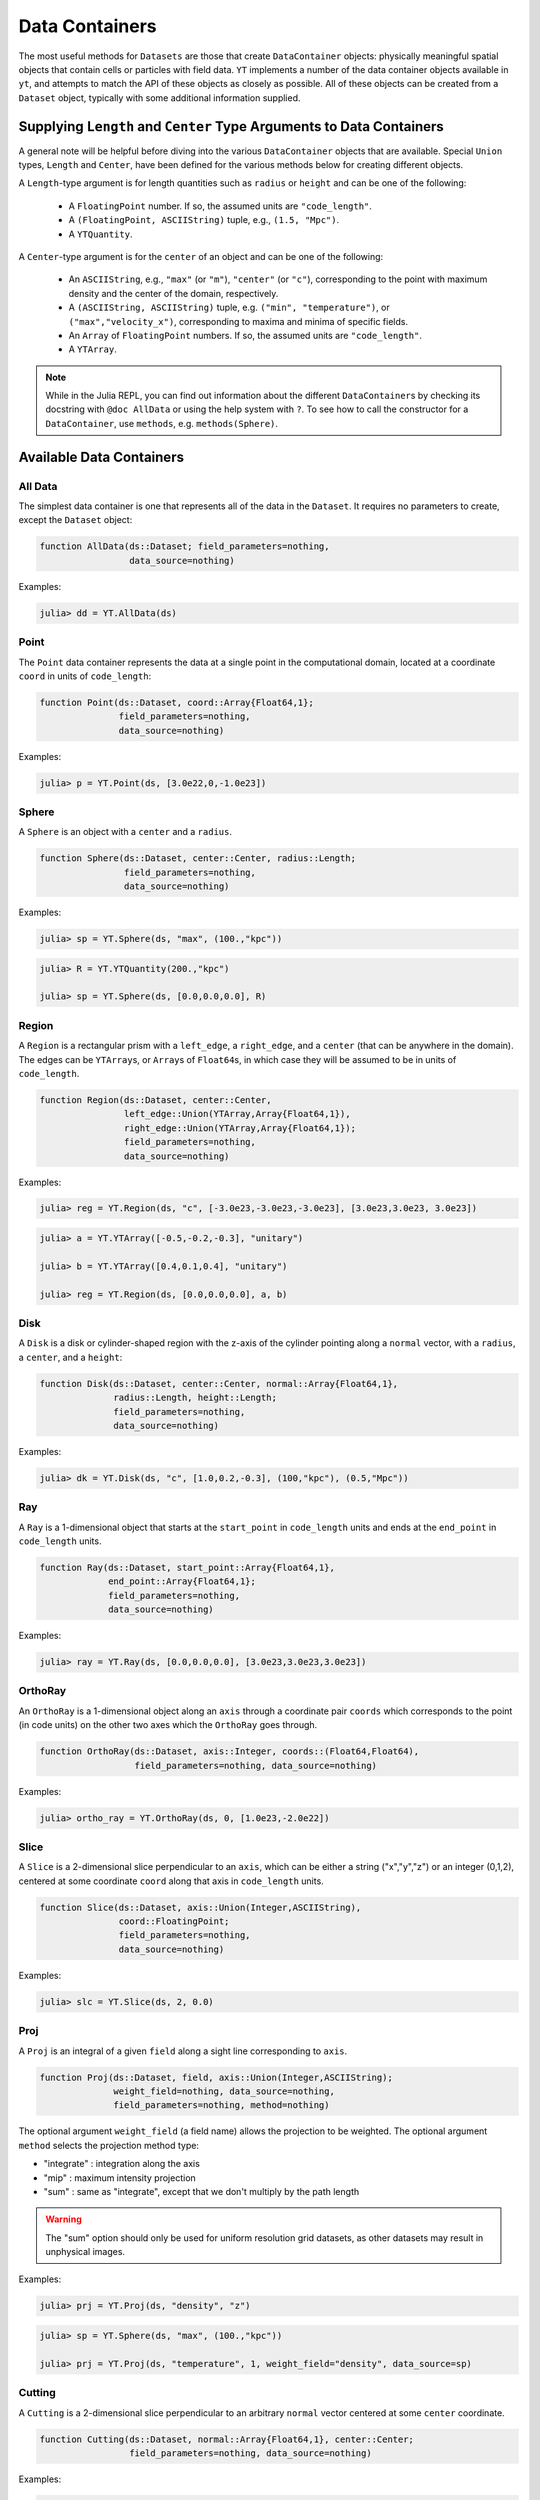 .. _data-containers:

Data Containers
===============

The most useful methods for ``Datasets`` are those that create ``DataContainer`` objects:
physically meaningful spatial objects that contain cells or particles with field data. ``YT``
implements a number of the data container objects available in ``yt``,
and attempts to match the API of these objects as closely as possible. All of these objects can
be created from a ``Dataset`` object, typically with some additional information supplied.

Supplying ``Length`` and ``Center`` Type Arguments to Data Containers
---------------------------------------------------------------------

A general note will be helpful before diving into the various ``DataContainer`` objects that are
available. Special ``Union`` types, ``Length`` and ``Center``, have been defined for the various
methods below for creating different objects.

A ``Length``-type argument is for length quantities such as ``radius`` or ``height`` and can be
one of the following:

  * A ``FloatingPoint`` number. If so, the assumed units are ``"code_length"``.
  * A ``(FloatingPoint, ASCIIString)`` tuple, e.g., ``(1.5, "Mpc")``.
  * A ``YTQuantity``.

A ``Center``-type argument is for the ``center`` of an object and can be one of the following:

  * An ``ASCIIString``, e.g., ``"max"`` (or ``"m"``), ``"center"`` (or ``"c"``),
    corresponding to the point with maximum density and the center of the domain, respectively.
  * A ``(ASCIIString, ASCIIString)`` tuple, e.g. ``("min", "temperature")``,
    or ``("max","velocity_x")``, corresponding to maxima and minima of specific fields.
  * An ``Array`` of ``FloatingPoint`` numbers. If so, the assumed units are ``"code_length"``.
  * A ``YTArray``.

.. |yt_cont_docs| replace:: ``yt`` Documentation on data container objects
.. _yt_cont_docs: http://yt-project.org/docs/3.0/analyzing/objects.html

.. |yt_fp_docs| replace:: ``yt`` Documentation on field parameters
.. _yt_fp_docs: http://yt-project.org/doc/analyzing/fields.html#field-parameters

.. note::

  While in the Julia REPL, you can find out information about the different ``DataContainer``\ s
  by checking its docstring with ``@doc AllData`` or using the help system with ``?``. To see
  how to call the constructor for a ``DataContainer``, use ``methods``, e.g. ``methods(Sphere)``.

Available Data Containers
-------------------------

.. _all_data:

All Data
++++++++

The simplest data container is one that represents all of the data in the ``Dataset``. It requires
no parameters to create, except the ``Dataset`` object:

.. code-block:: julia

  function AllData(ds::Dataset; field_parameters=nothing,
                   data_source=nothing)

Examples:

.. code-block:: jlcon

  julia> dd = YT.AllData(ds)

.. _point:

Point
+++++

The ``Point`` data container represents the data at a single point in the computational domain,
located at a coordinate ``coord`` in units of ``code_length``:

.. code-block:: julia

  function Point(ds::Dataset, coord::Array{Float64,1}; 
                 field_parameters=nothing,
                 data_source=nothing)

Examples:

.. code-block:: jlcon

  julia> p = YT.Point(ds, [3.0e22,0,-1.0e23])

.. _sphere:

Sphere
++++++

A ``Sphere`` is an object with a ``center`` and a ``radius``.

.. code-block:: julia

  function Sphere(ds::Dataset, center::Center, radius::Length; 
                  field_parameters=nothing,
                  data_source=nothing)

Examples:

.. code-block:: jlcon

  julia> sp = YT.Sphere(ds, "max", (100.,"kpc"))

.. code-block:: jlcon

  julia> R = YT.YTQuantity(200.,"kpc")

  julia> sp = YT.Sphere(ds, [0.0,0.0,0.0], R)

.. _region:

Region
++++++

A ``Region`` is a rectangular prism with a ``left_edge``, a ``right_edge``, and a ``center``
(that can be anywhere in the domain). The edges can be ``YTArray``\ s,
or ``Array``\ s of ``Float64``\ s, in which case they will be assumed to be in units of
``code_length``.

.. code-block:: julia

  function Region(ds::Dataset, center::Center,
                  left_edge::Union(YTArray,Array{Float64,1}),
                  right_edge::Union(YTArray,Array{Float64,1}); 
                  field_parameters=nothing,
                  data_source=nothing)

Examples:

.. code-block:: jlcon

  julia> reg = YT.Region(ds, "c", [-3.0e23,-3.0e23,-3.0e23], [3.0e23,3.0e23, 3.0e23])

.. code-block:: jlcon

  julia> a = YT.YTArray([-0.5,-0.2,-0.3], "unitary")

  julia> b = YT.YTArray([0.4,0.1,0.4], "unitary")

  julia> reg = YT.Region(ds, [0.0,0.0,0.0], a, b)

.. _disk:

Disk
++++

A ``Disk`` is a disk or cylinder-shaped region with the z-axis of the cylinder pointing along a
``normal`` vector, with a ``radius``, a ``center``, and a ``height``:

.. code-block:: julia

  function Disk(ds::Dataset, center::Center, normal::Array{Float64,1},
                radius::Length, height::Length;
                field_parameters=nothing,
                data_source=nothing)

Examples:

.. code-block:: jlcon

  julia> dk = YT.Disk(ds, "c", [1.0,0.2,-0.3], (100,"kpc"), (0.5,"Mpc"))

.. _ray:

Ray
+++

A ``Ray`` is a 1-dimensional object that starts at the ``start_point`` in ``code_length`` units
and ends at the ``end_point`` in ``code_length`` units.

.. code-block:: julia

  function Ray(ds::Dataset, start_point::Array{Float64,1},
               end_point::Array{Float64,1};
               field_parameters=nothing,
               data_source=nothing)

Examples:

.. code-block:: jlcon

  julia> ray = YT.Ray(ds, [0.0,0.0,0.0], [3.0e23,3.0e23,3.0e23])

.. _ortho_ray:

OrthoRay
++++++++

An ``OrthoRay`` is a 1-dimensional object along an ``axis``
through a coordinate pair ``coords`` which corresponds to the
point (in code units) on the other two axes which the ``OrthoRay``
goes through.

.. code-block:: julia

  function OrthoRay(ds::Dataset, axis::Integer, coords::(Float64,Float64),
                    field_parameters=nothing, data_source=nothing)

Examples:

.. code-block:: jlcon

  julia> ortho_ray = YT.OrthoRay(ds, 0, [1.0e23,-2.0e22])

.. _slice:

Slice
+++++

A ``Slice`` is a 2-dimensional slice perpendicular to an ``axis``, which can be either a
string ("x","y","z") or an integer (0,1,2), centered at some coordinate
``coord`` along that axis in ``code_length`` units.

.. code-block:: julia

  function Slice(ds::Dataset, axis::Union(Integer,ASCIIString),
                 coord::FloatingPoint;
                 field_parameters=nothing,
                 data_source=nothing)

Examples:

.. code-block:: jlcon

  julia> slc = YT.Slice(ds, 2, 0.0)

.. _proj:

Proj
++++

A ``Proj`` is an integral of a given ``field`` along a sight line corresponding to ``axis``.

.. code-block:: julia

  function Proj(ds::Dataset, field, axis::Union(Integer,ASCIIString);
                weight_field=nothing, data_source=nothing,
                field_parameters=nothing, method=nothing)

The optional argument ``weight_field`` (a field name) allows the projection to be weighted.
The optional argument ``method`` selects the projection method type:

* "integrate" : integration along the axis
* "mip" : maximum intensity projection
* "sum" : same as "integrate", except that we don't multiply by the path length

.. warning::

  The "sum" option should only be used for uniform resolution grid
  datasets, as other datasets may result in unphysical images.

Examples:

.. code-block:: jlcon

  julia> prj = YT.Proj(ds, "density", "z")

.. code-block:: jlcon

  julia> sp = YT.Sphere(ds, "max", (100.,"kpc"))

  julia> prj = YT.Proj(ds, "temperature", 1, weight_field="density", data_source=sp)

.. _cutting:

Cutting
+++++++

A ``Cutting`` is a 2-dimensional slice perpendicular to an arbitrary ``normal`` vector centered
at some ``center`` coordinate.

.. code-block:: julia

  function Cutting(ds::Dataset, normal::Array{Float64,1}, center::Center;
                   field_parameters=nothing, data_source=nothing)

Examples:

.. code-block:: jlcon

  julia> ct = YT.Cutting(ds, [1.0,0.2,-0.3], "c")

.. code-block:: jlcon

  julia> ct = YT.Cutting(ds, [-1.0,3.0,-4.0], [3.0e23,1.0e23,0.0])

.. code-block:: jlcon

  julia> c = YT.YTArray([100.,100.,100], "kpc")

  julia> ct = YT.Cutting(ds, [1.0,1.0,1.0], c)

The ``normal`` vector will be normalized to unity if it isn't already.

.. _cut_region:

CutRegion
+++++++++

A ``CutRegion`` is a subset of another ``DataContainer`` ``dc``,
which is determined by an array of ``conditionals`` on fields in the container.

.. code-block:: julia

  function CutRegion(dc::DataContainer,
                     conditionals::Array{ASCIIString,1}
                     field_parameters=nothing)

``conditionals`` is a list of conditionals that will be evaluated. In the namespace available,
these conditionals will have access to ‘obj’ which is a data object of unknown shape, and they
must generate a boolean array. For instance, ``conditionals = [“obj[‘temperature’] < 1e3”]``

Examples:

.. code-block:: jlcon

  julia> sp = YT.Sphere(ds, "max", (100.,"kpc"))

  julia> cr = YT.CutRegion(sp, ["obj['temperature'] > 4.0e7", "obj['temperature'] < 5.0e7"])

where it can be easily verified that this produces a ``DataContainer`` with ``"temperature"`` in
between those limits:

.. code-block:: jlcon

  julia> minimum(cr["temperature"])
  4.0000196e7 K

  julia> maximum(cr["temperature"])
  4.9999116e7 K

.. _covering_grid:

CoveringGrid
++++++++++++

A ``CoveringGrid`` is a 3D ``DataContainer`` of cells extracted at a fixed resolution.

.. code-block:: julia

  function CoveringGrid(ds::Dataset, level::Integer, left_edge::Array{Float64,1}, 
                        dims::Array{Int,1}; field_parameters=nothing)

``level`` is the refinement level at which to extract the data, ``left_edge`` is the left edge of
the grid in ``code_length`` units, and ``dims`` is the number of cells on a side.

Examples:

.. code-block:: jlcon

  julia> cg = YT.CoveringGrid(ds, 5, [-3.0856e23,-3.0856e23,-3.0856e23], [64,64,64])

The fields of this ``DataContainer`` are 3D ``YTArray``\ s:

.. code-block:: jlcon

  julia> cg["velocity_x"]
  64x64x64 YTArray (cm/s):
   [:, :, 1] =
   -9.45944e6  -9.22163e6  -8.97506e6  …       -4.54556e6       -5.2798e6
   -9.64798e6  -9.40576e6  -9.14971e6          -4.38682e6       -5.13215e6
   -9.82901e6  -9.57772e6  -9.30941e6          -4.25022e6       -5.00537e6
   -9.9932e6   -9.72978e6  -9.45173e6          -4.13942e6       -4.90191e6
   -1.01421e7  -9.86609e6  -9.57824e6          -4.04788e6       -4.81652e6
   -1.02767e7  -9.99092e6  -9.69512e6  …       -3.98365e6       -4.75448e6
   -1.03932e7  -1.01006e7  -9.79921e6          -3.9392e6        -4.71177e6
   -1.04856e7  -1.01875e7  -9.87844e6          -3.92483e6       -4.69586e6
   -1.05589e7  -1.02484e7  -9.92279e6          -3.93876e6       -4.70134e6
   -1.06159e7  -1.0293e7   -9.94764e6          -3.98234e6       -4.73101e6
   -1.06488e7  -1.03028e7  -9.94144e6  …       -4.05713e6       -4.79151e6
   -1.06532e7  -1.02881e7  -9.90535e6          -4.1667e6        -4.88172e6
   -1.06367e7  -1.0246e7   -9.84756e6          -4.30115e6       -4.99339e6
    ⋮                                  ⋱
   -1.07594e7  -1.00079e7  -9.23378e6          -2.4916e6        -2.63372e6
   -1.10205e7  -1.02792e7  -9.51947e6          -1.95956e6       -2.26497e6
   -1.12805e7  -1.05476e7  -9.79831e6          -1.95956e6       -2.26497e6
   -1.15351e7  -1.08149e7  -1.0073e7   …       -1.24862e6       -1.56333e6
   -1.17823e7  -1.10766e7  -1.03451e7          -1.24862e6       -1.56333e6
   -1.20202e7  -1.13275e7  -1.06126e7          -567435.0        -850258.0
   -1.22529e7  -1.15684e7  -1.08709e7          -567435.0        -850258.0
   -1.24835e7  -1.18055e7  -1.11232e7            26094.7        -200632.0
   -1.27079e7  -1.20408e7  -1.13734e7  …         26094.7        -200632.0
   -1.2922e7   -1.22686e7  -1.16157e7           537401.0         358841.0
   -1.31273e7  -1.24859e7  -1.1844e7            537401.0         358841.0
   -1.33282e7  -1.26955e7  -1.20595e7           973392.0         829474.0

   ...

.. _grids:

Grids
+++++

If your simulation is grid-based, you can also get at the data in the individual grids using the
``Grids`` object:

.. code-block:: julia

  function Grids(ds::Dataset)

``Grids`` objects are ``Array``\ s, so the ``length()`` can be determined and they can be indexed.
You can access the individual fields of a single ``Grid`` object as well:

.. code-block:: jlcon

  julia> grids = YT.Grids(ds)
  [ FLASHGrid_0001 ([16 16 16]),
    FLASHGrid_0002 ([16 16 16]),
    FLASHGrid_0003 ([16 16 16]),
    FLASHGrid_0004 ([16 16 16]),
    ...
    FLASHGrid_1350 ([16 16 16]),
    FLASHGrid_1351 ([16 16 16]),
    FLASHGrid_1352 ([16 16 16]),
    FLASHGrid_1353 ([16 16 16]) ]

  julia> length(grids)
  1353

  julia> my_grid = grids[1000]
  FLASHGrid_1000 ([16 16 16])

  julia> my_grid["velocity_x"]
  16x16x16 YTArray (cm/s):
  [:, :, 1] =
       -1.2075387e7         -1.241014e7     …       -1.4580984e7
       -1.021574e7          -1.0516409e7            -1.2799518e7
       -8.3335155e6         -8.598048e6             -1.124706e7
       -6.415593e6          -6.70807e6              -9.730029e6
       -4.564453e6          -4.8659225e6            -8.137291e6
       -2.8466195e6         -3.1491e6       …       -6.434752e6
       -1.0172061875e6      -1.354249625e6          -4.6243535e6
        888777.875           529686.875             -2.786557e6
        3.043072e6           2.6330015e6            -957876.25
        5.1807975e6          4.7515225e6             861985.0
        7.287667e6           6.905605e6     …        2.82106475e6
        9.428427e6           9.098705e6              4.970872e6
        1.1547637e7          1.1276032e7             7.188712e6
        1.3600865e7          1.3346243e7             9.288022e6
        1.5679473e7          1.5354482e7             1.1403412e7
        1.7878244e7          1.7464842e7    …        1.3652711e7
  ...

.. _accessing_container_data:

Accessing the Data Within Containers
------------------------------------

Data can be accessed from containers in ``Dict``-like fashion, the same way as in ``yt``:

.. code-block:: jlcon

  julia> sp["density"]
  325405-element YTArray (g/cm**3):
   1.2992312619628604e-26
   1.2946242834614906e-26
   1.3086558386643183e-26
   1.28922012403754e-26
   1.3036428741306716e-26
   1.2999706649871096e-26
   1.3180126226317337e-26
   1.2829197138546694e-26
   1.297694215792844e-26
   1.2945722063157944e-26
   ⋮
   1.6265898946277187e-26
   1.6606648338733776e-26
   1.649533421018006e-26
   1.6093269371270004e-26
   1.64592576904618e-26
   1.606223724726208e-26
   1.6415200117053996e-26
   1.622938177378765e-26
   1.6194386856326155e-26
   1.595660076018442e-26

You can also specify a field names as a ``ftype, fname`` tuple, where the first string is the
field type. The ``"density"`` field has a field type of ``"gas"``:

.. code-block:: jlcon

  julia> sp["gas","density"]
  325405-element YTArray (g/cm**3):
   1.2992312619628604e-26
   1.2946242834614906e-26
   1.3086558386643183e-26
   1.28922012403754e-26
   1.3036428741306716e-26
   1.2999706649871096e-26
   1.3180126226317337e-26
   1.2829197138546694e-26
   1.297694215792844e-26
   1.2945722063157944e-26
   ⋮
   1.6265898946277187e-26
   1.6606648338733776e-26
   1.649533421018006e-26
   1.6093269371270004e-26
   1.64592576904618e-26
   1.606223724726208e-26
   1.6415200117053996e-26
   1.622938177378765e-26
   1.6194386856326155e-26
   1.595660076018442e-26

whereas you could get at the original FLASH field like this:

.. code-block:: jlcon

  julia> sp["flash","dens"]
  325405-element YTArray (code_mass/code_length**3):
   1.2992312619628604e-26
   1.2946242834614906e-26
   1.3086558386643183e-26
   1.28922012403754e-26
   1.3036428741306716e-26
   1.2999706649871096e-26
   1.3180126226317337e-26
   1.2829197138546694e-26
   1.297694215792844e-26
   1.2945722063157944e-26
   ⋮
   1.6265898946277187e-26
   1.6606648338733776e-26
   1.649533421018006e-26
   1.6093269371270004e-26
   1.64592576904618e-26
   1.606223724726208e-26
   1.6415200117053996e-26
   1.622938177378765e-26
   1.6194386856326155e-26
   1.595660076018442e-26

which in the case of FLASH datasets is trivial because code units are equivalent to cgs units.

.. _field_parameters:

Field Parameters
----------------

Some complex fields rely on "field parameters" in their definitions. Field parameters can be
literally anything, including strings, integers, real numbers, ``YTArray``\ s,
etc. To set a field parameter for a particular ``DataContainer``, use ``set_field_parameter``:

.. code-block:: jlcon

  julia> sp = YT.Sphere(ds, "max", (100.,"kpc"))

  julia> bulk_velocity = YT.YTArray(ds, [100.,-200.,300.], "km/s")

  julia> YT.set_field_parameter(sp, "bulk_velocity", bulk_velocity)

Similarly, ``get_field_parameter`` returns a specific parameter based on its key:

.. code-block:: jlcon

  julia> YT.get_field_parameter(sp, "bulk_velocity")
  3-element YTArray (km/s):
    100.0
   -200.0
    300.0

``has_field_parameter`` can be used to check for the existence of a parameter:

.. code-block:: jlcon

  julia> YT.has_field_parameter(sp, "center")
  true

To get a dictionary containing all of the field parameters for a dataset,
use ``get_field_parameters``:

.. code-block:: jlcon

  julia> fp = YT.get_field_parameters(sp)

  julia> fp["center"]
  3-element YTArray (code_length):
   -1.08478e22
    3.61594e21
    3.61594e21

For more information about field parameters, consult the |yt_fp_docs|_.
